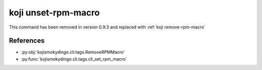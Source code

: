 koji unset-rpm-macro
====================

This command has been removed in version 0.9.3 and replaced with
:ref:`koji remove-rpm-macro`


References
----------

* :py:obj:`kojismokydingo.cli.tags.RemoveRPMMacro`
* :py:func:`kojismokydingo.cli.tags.cli_set_rpm_macro`
